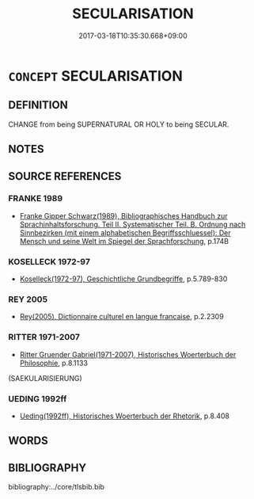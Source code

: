 # -*- mode: mandoku-tls-view -*-
#+TITLE: SECULARISATION
#+DATE: 2017-03-18T10:35:30.668+09:00        
#+STARTUP: content
* =CONCEPT= SECULARISATION
:PROPERTIES:
:CUSTOM_ID: uuid-ad34eb97-1da4-4308-82b6-5baca7e68df7
:TR_ZH: 世俗化
:END:
** DEFINITION

CHANGE from being SUPERNATURAL OR HOLY to being SECULAR.

** NOTES

** SOURCE REFERENCES
*** FRANKE 1989
 - [[cite:FRANKE-1989][Franke Gipper Schwarz(1989), Bibliographisches Handbuch zur Sprachinhaltsforschung. Teil II. Systematischer Teil. B. Ordnung nach Sinnbezirken (mit einem alphabetischen Begriffsschluessel): Der Mensch und seine Welt im Spiegel der Sprachforschung]], p.174B

*** KOSELLECK 1972-97
 - [[cite:KOSELLECK-1972-97][Koselleck(1972-97), Geschichtliche Grundbegriffe]], p.5.789-830

*** REY 2005
 - [[cite:REY-2005][Rey(2005), Dictionnaire culturel en langue francaise]], p.2.2309

*** RITTER 1971-2007
 - [[cite:RITTER-1971-2007][Ritter Gruender Gabriel(1971-2007), Historisches Woerterbuch der Philosophie]], p.8.1133
 (SAEKULARISIERUNG)
*** UEDING 1992ff
 - [[cite:UEDING-1992ff][Ueding(1992ff), Historisches Woerterbuch der Rhetorik]], p.8.408

** WORDS
   :PROPERTIES:
   :VISIBILITY: children
   :END:
** BIBLIOGRAPHY
bibliography:../core/tlsbib.bib
